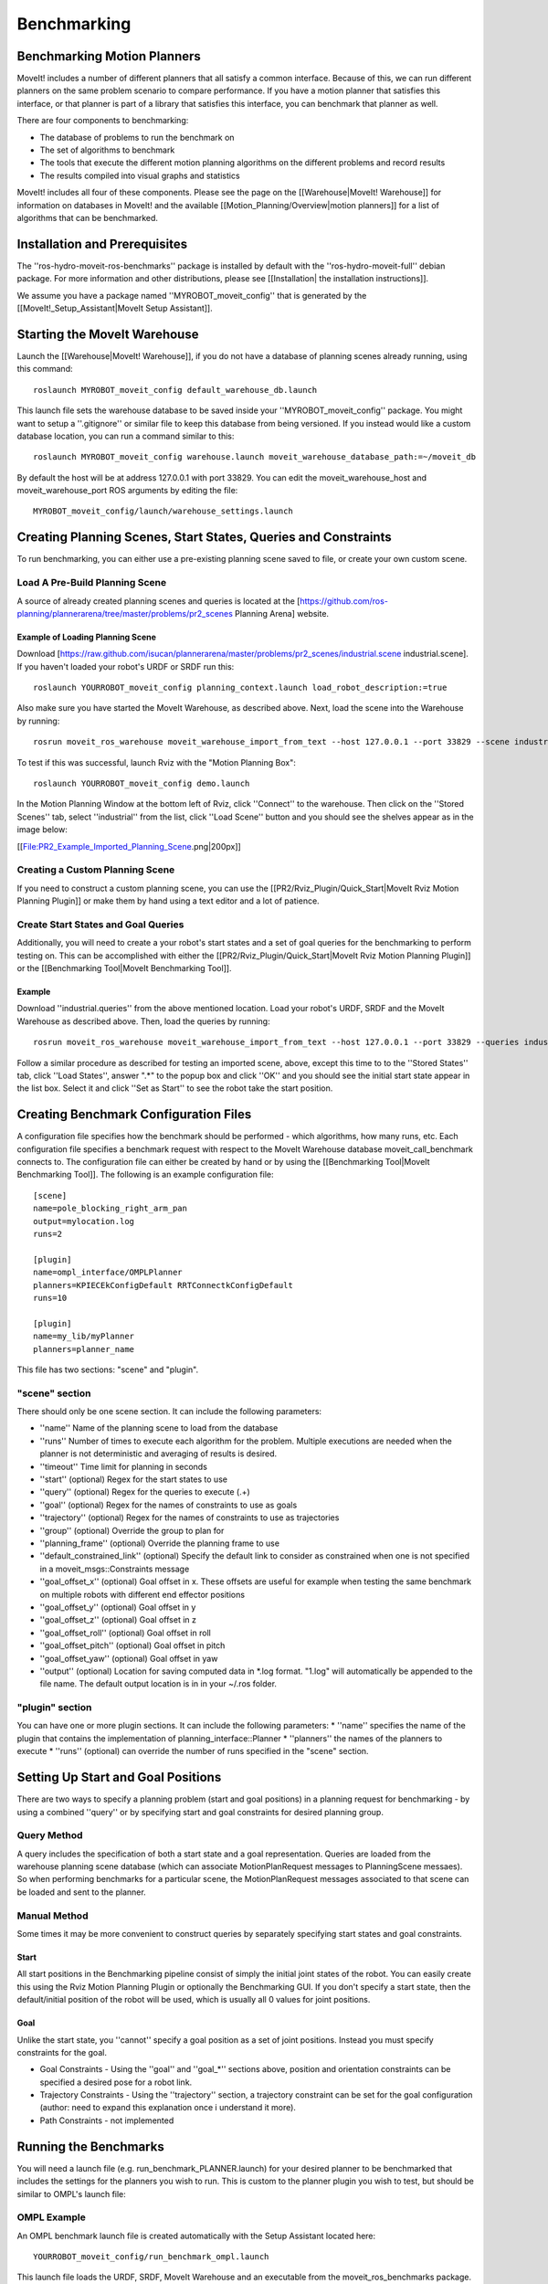Benchmarking
============

Benchmarking Motion Planners
----------------------------

MoveIt! includes a number of different planners that all satisfy a
common interface. Because of this, we can run different planners on
the same problem scenario to compare performance. If you have a motion
planner that satisfies this interface, or that planner is part of a
library that satisfies this interface, you can benchmark that planner
as well.

There are four components to benchmarking:

* The database of problems to run the benchmark on
* The set of algorithms to benchmark
* The tools that execute the different motion planning algorithms on the different problems and record results
* The results compiled into visual graphs and statistics

MoveIt! includes all four of these components. Please see the page on
the [[Warehouse|MoveIt! Warehouse]] for information on databases in
MoveIt! and the available [[Motion_Planning/Overview|motion planners]]
for a list of algorithms that can be benchmarked.

.. image::sequence-diagram.png
   :width: 800px

Installation and Prerequisites
------------------------------

The ''ros-hydro-moveit-ros-benchmarks'' package is installed by
default with the ''ros-hydro-moveit-full'' debian package. For more
information and other distributions, please see [[Installation| the
installation instructions]].

We assume you have a package named ''MYROBOT_moveit_config'' that is
generated by the [[MoveIt!_Setup_Assistant|MoveIt Setup Assistant]].

Starting the MoveIt Warehouse
-----------------------------

Launch the [[Warehouse|MoveIt! Warehouse]], if you do not have a
database of planning scenes already running, using this command::

  roslaunch MYROBOT_moveit_config default_warehouse_db.launch

This launch file sets the warehouse database to be saved inside your
''MYROBOT_moveit_config'' package. You might want to setup a
''.gitignore'' or similar file to keep this database from being
versioned. If you instead would like a custom database location, you
can run a command similar to this::

  roslaunch MYROBOT_moveit_config warehouse.launch moveit_warehouse_database_path:=~/moveit_db

By default the host will be at address 127.0.0.1 with port 33829. You
can edit the moveit_warehouse_host and moveit_warehouse_port ROS
arguments by editing the file::

  MYROBOT_moveit_config/launch/warehouse_settings.launch

Creating Planning Scenes, Start States, Queries and Constraints
---------------------------------------------------------------

To run benchmarking, you can either use a pre-existing planning scene
saved to file, or create your own custom scene.

Load A Pre-Build Planning Scene
+++++++++++++++++++++++++++++++

A source of already created planning scenes and queries is located at
the
[https://github.com/ros-planning/plannerarena/tree/master/problems/pr2_scenes
Planning Arena] website.

Example of Loading Planning Scene
^^^^^^^^^^^^^^^^^^^^^^^^^^^^^^^^^

Download
[https://raw.github.com/isucan/plannerarena/master/problems/pr2_scenes/industrial.scene
industrial.scene]. If you haven't loaded your robot's URDF or SRDF run
this::

  roslaunch YOURROBOT_moveit_config planning_context.launch load_robot_description:=true

Also make sure you have started the MoveIt Warehouse, as described
above. Next, load the scene into the Warehouse by running::

  rosrun moveit_ros_warehouse moveit_warehouse_import_from_text --host 127.0.0.1 --port 33829 --scene industrial.scene 

To test if this was successful, launch Rviz with the "Motion Planning Box"::

  roslaunch YOURROBOT_moveit_config demo.launch

In the Motion Planning Window at the bottom left of Rviz, click
''Connect'' to the warehouse. Then click on the ''Stored Scenes'' tab,
select ''industrial'' from the list, click ''Load Scene'' button and
you should see the shelves appear as in the image below:

[[File:PR2_Example_Imported_Planning_Scene.png|200px]]

Creating a Custom Planning Scene
++++++++++++++++++++++++++++++++

If you need to construct a custom planning scene, you can use the
[[PR2/Rviz_Plugin/Quick_Start|MoveIt Rviz Motion Planning Plugin]] or
make them by hand using a text editor and a lot of patience.

Create Start States and Goal Queries
++++++++++++++++++++++++++++++++++++

Additionally, you will need to create a your robot's start states and
a set of goal queries for the benchmarking to perform testing on. This
can be accomplished with either the
[[PR2/Rviz_Plugin/Quick_Start|MoveIt Rviz Motion Planning Plugin]] or
the [[Benchmarking Tool|MoveIt Benchmarking Tool]].

Example
^^^^^^^

Download ''industrial.queries'' from the above mentioned
location. Load your robot's URDF, SRDF and the MoveIt Warehouse as
described above. Then, load the queries by running::

  rosrun moveit_ros_warehouse moveit_warehouse_import_from_text --host 127.0.0.1 --port 33829 --queries industrial.queries

Follow a similar procedure as described for testing an imported scene,
above, except this time to to the ''Stored States'' tab, click ''Load
States'', answer ".*" to the popup box and click ''OK'' and you should
see the initial start state appear in the list box. Select it and
click ''Set as Start'' to see the robot take the start position.

Creating Benchmark Configuration Files
--------------------------------------

A configuration file specifies how the benchmark should be performed -
which algorithms, how many runs, etc. Each configuration file
specifies a benchmark request with respect to the MoveIt Warehouse
database moveit_call_benchmark connects to. The configuration file can
either be created by hand or by using the [[Benchmarking Tool|MoveIt
Benchmarking Tool]]. The following is an example configuration file::

  [scene]
  name=pole_blocking_right_arm_pan
  output=mylocation.log
  runs=2

  [plugin]
  name=ompl_interface/OMPLPlanner
  planners=KPIECEkConfigDefault RRTConnectkConfigDefault
  runs=10

  [plugin]
  name=my_lib/myPlanner
  planners=planner_name

This file has two sections: "scene" and "plugin". 

"scene" section
+++++++++++++++

There should only be one scene section. It can include the following parameters:

* ''name'' Name of the planning scene to load from the database
* ''runs'' Number of times to execute each algorithm for the problem. Multiple executions are needed when the planner is not deterministic and averaging of results is desired.
* ''timeout'' Time limit for planning in seconds
* ''start'' (optional) Regex for the start states to use
* ''query'' (optional) Regex for the queries to execute (.+)
* ''goal'' (optional) Regex for the names of constraints to use as goals
* ''trajectory'' (optional) Regex for the names of constraints to use as trajectories
* ''group'' (optional) Override the group to plan for
* ''planning_frame'' (optional) Override the planning frame to use
* ''default_constrained_link'' (optional) Specify the default link to consider as constrained when one is not specified in a moveit_msgs::Constraints message
* ''goal_offset_x'' (optional) Goal offset in x. These offsets are useful for example when testing the same benchmark on multiple robots with different end effector positions
* ''goal_offset_y'' (optional) Goal offset in y
* ''goal_offset_z'' (optional) Goal offset in z
* ''goal_offset_roll'' (optional) Goal offset in roll
* ''goal_offset_pitch'' (optional) Goal offset in pitch
* ''goal_offset_yaw'' (optional) Goal offset in yaw
* ''output'' (optional) Location for saving computed data in *.log format. "1.log" will automatically be appended to the file name. The default output location is in in your ~/.ros folder.

"plugin" section
++++++++++++++++

You can have one or more plugin sections. It can include the following parameters:
* ''name'' specifies the name of the plugin that contains the implementation of planning_interface::Planner
* ''planners'' the names of the planners to execute
* ''runs'' (optional) can override the number of runs specified in the "scene" section.

Setting Up Start and Goal Positions
-----------------------------------

There are two ways to specify a planning problem (start and goal positions) in a planning request for benchmarking - by using a combined ''query'' or by specifying start and goal constraints for desired planning group.

Query Method
++++++++++++

A query includes the specification of both a start state and a goal
representation. Queries are loaded from the warehouse planning scene
database (which can associate MotionPlanRequest messages to
PlanningScene messaes). So when performing benchmarks for a particular
scene, the MotionPlanRequest messages associated to that scene can be
loaded and sent to the planner.

Manual Method
+++++++++++++

Some times it may be more convenient to construct queries by
separately specifying start states and goal constraints.

Start
^^^^^

All start positions in the Benchmarking pipeline consist of simply the initial joint states of the robot. You can easily create this using the Rviz Motion Planning Plugin or optionally the Benchmarking GUI. If you don't specify a start state, then the default/initial position of the robot will be used, which is usually all 0 values for joint positions.

Goal
^^^^

Unlike the start state, you ''cannot'' specify a goal position as a
set of joint positions. Instead you must specify constraints for the
goal.

* Goal Constraints - Using the ''goal'' and ''goal_*'' sections above,
  position and orientation constraints can be specified a desired pose
  for a robot link.

* Trajectory Constraints - Using the ''trajectory'' section, a
  trajectory constraint can be set for the goal configuration (author:
  need to expand this explanation once i understand it more).

* Path Constraints - not implemented

Running the Benchmarks
----------------------

You will need a launch file (e.g. run_benchmark_PLANNER.launch) for
your desired planner to be benchmarked that includes the settings for
the planners you wish to run. This is custom to the planner plugin you
wish to test, but should be similar to OMPL's launch file:

OMPL Example
++++++++++++

An OMPL benchmark launch file is created automatically with the Setup
Assistant located here::

  YOURROBOT_moveit_config/run_benchmark_ompl.launch

This launch file loads the URDF, SRDF, MoveIt Warehouse and an
executable from the moveit_ros_benchmarks package. You will need to
fill in the parameters the planner plugins to be benchmarked expect.

**Note:** To benchmark OMPL, you might need to tweak the projection
evaluator set for each planning group in ompl_planning.yaml. This can
be changed by editing::

  YOURROBOT_moveit_config/config/ompl_planning.yaml

to have the right joints for each planning group at this line::

  projection_evaluator: joints(name_of_first_joint_in_group,name_of_second_joint_in_group)

By default ''projection_evaluator'' has the first two links in your
planning group's chain.

Run
+++

To trigger the computation of an actual benchmark you will need to
pass as argument one or more configuration files::

  roslaunch moveit_ros_benchmarks run_benchmark_ompl.launch cfg:=config1.cfg

The output of these service calls is a .log file whose location is
specified by the "output" property in your .cfg file. This log file
can be post-processed into a PDF, below.

Visualizing Benchmark Results
-----------------------------

The output of the benchmark server can be post-processed to produce
results in human readable formats (e.g., plots). See the scripts/
folder in the moveit_ros_benchmarks package and run them with the
–help option to see the possible options.

Creating a PDF of the results
+++++++++++++++++++++++++++++

Find your generated .log output file and run the following command
after replacing ''RESULTS'' with your file name::

  rosrun moveit_ros_benchmarks moveit_benchmark_statistics.py RESULTS.log -p bechmark_results.pdf

This command will parse all .log files given as argument and store
them in an SQLite database. The default file for that database is
''~/.ros/benchmarks.db'', but you can change that using the -d command
line option.

The PDF plot can be generated later on using the -p argument only,
because generating plots only uses the database.

Sometimes you may not want to merge your results in the same
database. You should then either use -d to specify different databases
or remove the one that was created (e.g., rm ~/.ros/benchmark.db)

Experimental R Analysis
+++++++++++++++++++++++

The following is a method to import the benchmarking results into R
for further analysis. Still under development!

First, convert the generated *.log file to a SQLite database::

  rosrun moveit_ros_benchmarks moveit_benchmark_statistics.py RightArmAll.1.log -m benchmark.sql

Then run the R script.

